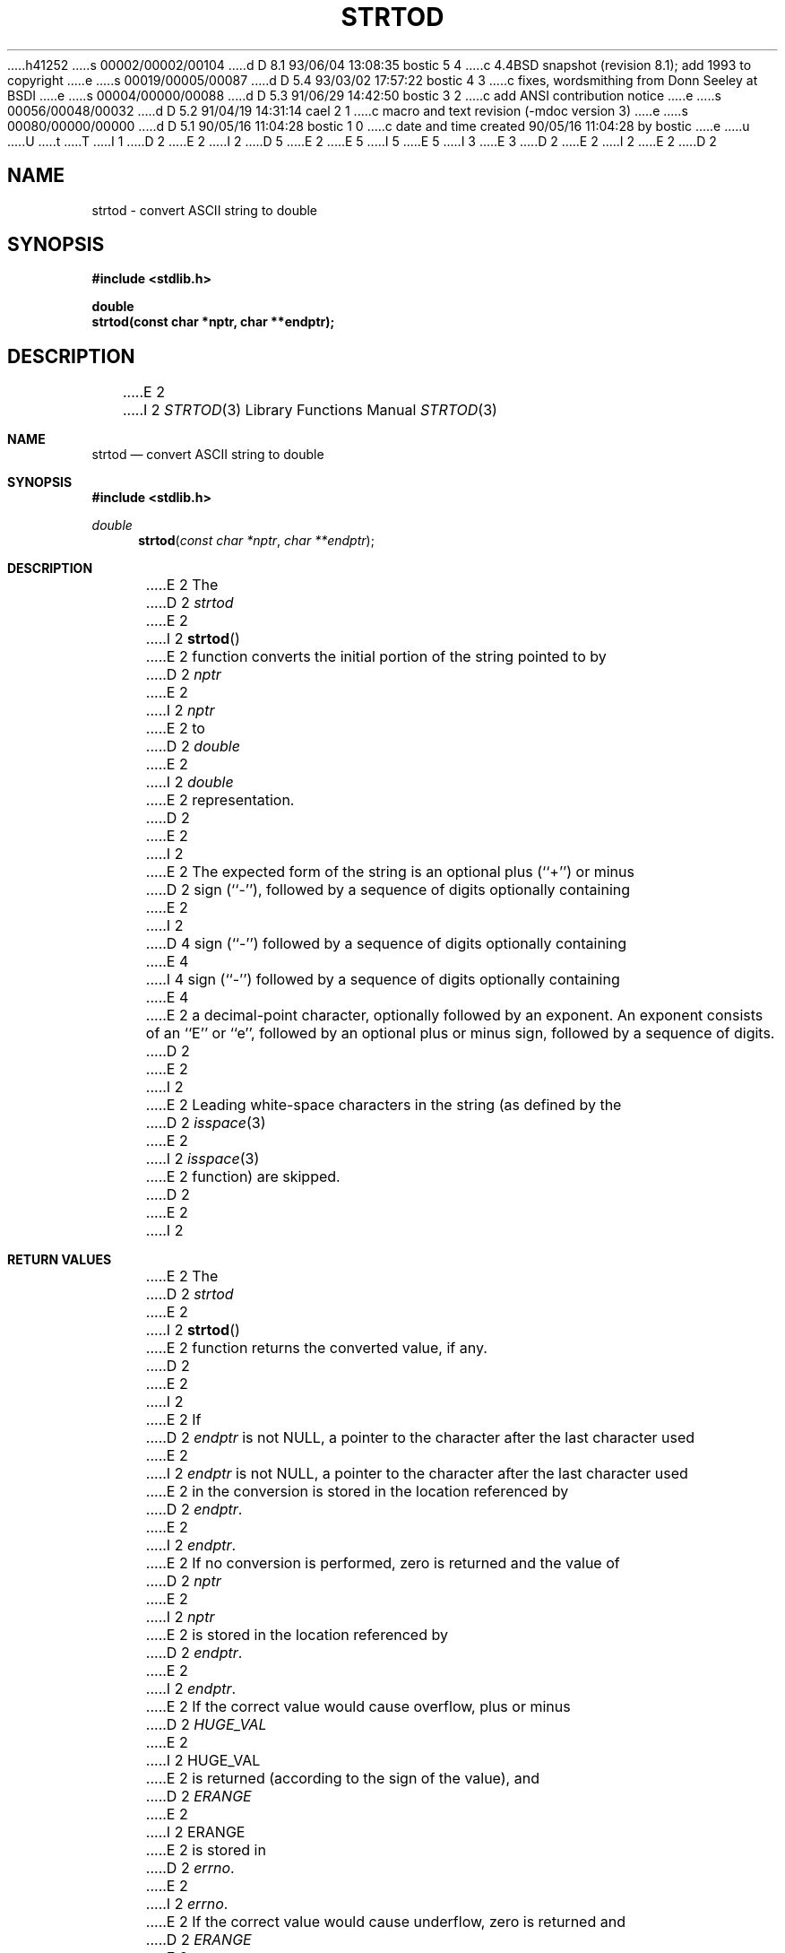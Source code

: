h41252
s 00002/00002/00104
d D 8.1 93/06/04 13:08:35 bostic 5 4
c 4.4BSD snapshot (revision 8.1); add 1993 to copyright
e
s 00019/00005/00087
d D 5.4 93/03/02 17:57:22 bostic 4 3
c fixes, wordsmithing from Donn Seeley at BSDI
e
s 00004/00000/00088
d D 5.3 91/06/29 14:42:50 bostic 3 2
c add ANSI contribution notice
e
s 00056/00048/00032
d D 5.2 91/04/19 14:31:14 cael 2 1
c macro and text revision (-mdoc version 3)
e
s 00080/00000/00000
d D 5.1 90/05/16 11:04:28 bostic 1 0
c date and time created 90/05/16 11:04:28 by bostic
e
u
U
t
T
I 1
D 2
.\" Copyright (c) 1990 The Regents of the University of California.
E 2
I 2
D 5
.\" Copyright (c) 1990, 1991 The Regents of the University of California.
E 2
.\" All rights reserved.
E 5
I 5
.\" Copyright (c) 1990, 1991, 1993
.\"	The Regents of the University of California.  All rights reserved.
E 5
.\"
I 3
.\" This code is derived from software contributed to Berkeley by
.\" the American National Standards Committee X3, on Information
.\" Processing Systems.
.\"
E 3
.\" %sccs.include.redist.man%
.\"
D 2
.\"	%W% (Berkeley) %G%
E 2
I 2
.\"     %W% (Berkeley) %G%
E 2
.\"
D 2
.TH STRTOD 3 "%Q%"
.UC 7
.SH NAME
strtod \- convert ASCII string to double
.SH SYNOPSIS
.nf
.ft B
#include <stdlib.h>

double
strtod(const char *nptr, char **endptr);
.ft R
.fi
.SH DESCRIPTION
E 2
I 2
.Dd %Q%
.Dt STRTOD 3
.Os
.Sh NAME
.Nm strtod
.Nd convert
.Tn ASCII
string to double
.Sh SYNOPSIS
.Fd #include <stdlib.h>
.Ft double
.Fn strtod "const char *nptr" "char **endptr"
.Sh DESCRIPTION
E 2
The
D 2
.I strtod
E 2
I 2
.Fn strtod
E 2
function converts the initial portion of the string 
pointed to by
D 2
.I nptr
E 2
I 2
.Fa nptr
E 2
to
D 2
.I double
E 2
I 2
.Em double
E 2
representation.
D 2
.PP
E 2
I 2
.Pp
E 2
The expected form of the string is an optional plus (``+'') or minus
D 2
sign (``-''), followed by a sequence of digits optionally containing
E 2
I 2
D 4
sign (``-'') followed by a sequence of digits optionally containing
E 4
I 4
sign (``\-'') followed by a sequence of digits optionally containing
E 4
E 2
a decimal-point character, optionally followed by an exponent.
An exponent consists of an ``E'' or ``e'', followed by an optional plus
or minus sign, followed by a sequence of digits.
D 2
.PP
E 2
I 2
.Pp
E 2
Leading white-space characters in the string (as defined by the
D 2
.IR isspace (3)
E 2
I 2
.Xr isspace 3
E 2
function) are skipped.
D 2
.PP
E 2
I 2
.Sh RETURN VALUES
E 2
The
D 2
.I strtod
E 2
I 2
.Fn strtod
E 2
function returns the converted value, if any.
D 2
.PP
E 2
I 2
.Pp
E 2
If
D 2
.I endptr
is not NULL, a pointer to the character after the last character used
E 2
I 2
.Fa endptr
is not
.Dv NULL ,
a pointer to the character after the last character used
E 2
in the conversion is stored in the location referenced by
D 2
.IR endptr .
.PP
E 2
I 2
.Fa endptr .
.Pp
E 2
If no conversion is performed, zero is returned and the value of
D 2
.I nptr
E 2
I 2
.Fa nptr
E 2
is stored in the location referenced by
D 2
.IR endptr .
.PP
E 2
I 2
.Fa endptr .
.Pp
E 2
If the correct value would cause overflow, plus or minus
D 2
.I HUGE_VAL
E 2
I 2
.Dv HUGE_VAL
E 2
is returned (according to the sign of the value), and
D 2
.I ERANGE
E 2
I 2
.Dv ERANGE
E 2
is stored in
D 2
.IR errno .
E 2
I 2
.Va errno .
E 2
If the correct value would cause underflow, zero is
returned and
D 2
.I ERANGE
E 2
I 2
.Dv ERANGE
E 2
is stored in 
D 2
.IR errno .
.SH ERRORS
.TP
[ERANGE]
E 2
I 2
.Va errno .
.Sh ERRORS
.Bl -tag -width [ERANGE]
.It Bq Er ERANGE
E 2
Overflow or underflow occurred.
D 2
.SH "SEE ALSO"
atof(3), atoi(3), atol(3), strtol(3), strtoul(3)
.SH STANDARDS
.B Strtod
conforms to ANSI X3.159-1989 (``ANSI C'').
.SH BUGS
E 2
I 2
.Sh SEE ALSO
.Xr atof 3 ,
.Xr atoi 3 ,
.Xr atol 3 ,
.Xr strtol 3 ,
.Xr strtoul 3
.Sh STANDARDS
The
.Fn strtod
function
conforms to
.St -ansiC .
D 4
.Sh BUGS
E 2
This manual page represents intent instead of actual practice.
The
E 4
I 4
.Sh AUTHORS
The author of this software is David M. Gay.
.Pp
Copyright (c) 1991 by AT&T.
.Pp
Permission to use, copy, modify, and distribute this software for any
purpose without fee is hereby granted, provided that this entire notice
is included in all copies of any software which is or includes a copy
or modification of this software and in all copies of the supporting
documentation for such software.
.Pp
THIS SOFTWARE IS BEING PROVIDED "AS IS", WITHOUT ANY EXPRESS OR IMPLIED
WARRANTY.  IN PARTICULAR, NEITHER THE AUTHOR NOR AT&T MAKES ANY
REPRESENTATION OR WARRANTY OF ANY KIND CONCERNING THE MERCHANTABILITY
OF THIS SOFTWARE OR ITS FITNESS FOR ANY PARTICULAR PURPOSE.
.Pp
Contact your vendor for a free copy of the source code to
E 4
D 2
.IR strtod (3)
E 2
I 2
.Fn strtod
E 2
D 4
function is not currently available.
E 4
I 4
and accompanying functions.
E 4
E 1
